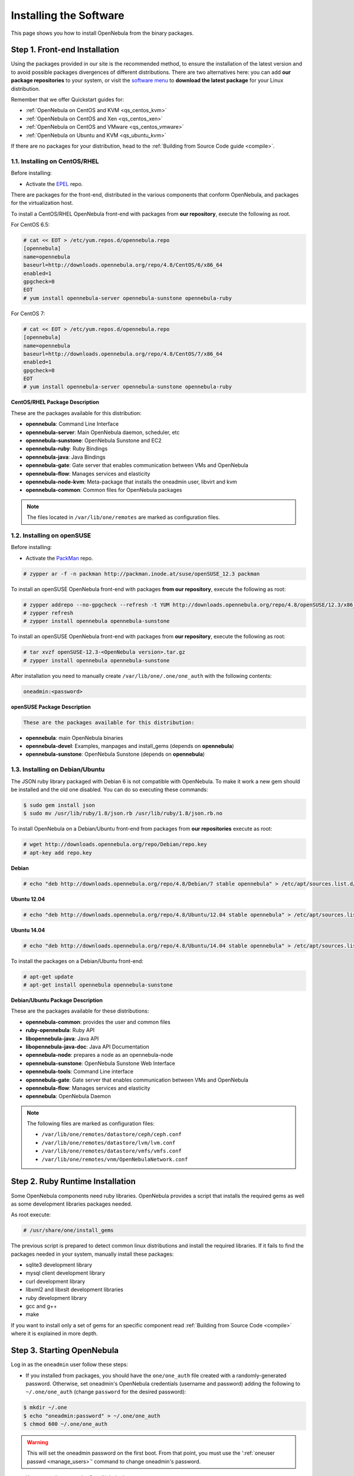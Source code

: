 .. _ignc:

========================
Installing the Software
========================

This page shows you how to install OpenNebula from the binary packages.

Step 1. Front-end Installation
==============================

Using the packages provided in our site is the recommended method, to ensure the installation of the latest version and to avoid possible packages divergences of different distributions. There are two alternatives here: you can add **our package repositories** to your system, or visit the `software menu <http://opennebula.org/software:software>`__ to **download the latest package** for your Linux distribution.

Remember that we offer Quickstart guides for:

-  :ref:`OpenNebula on CentOS and KVM <qs_centos_kvm>`
-  :ref:`OpenNebula on CentOS and Xen <qs_centos_xen>`
-  :ref:`OpenNebula on CentOS and VMware <qs_centos_vmware>`
-  :ref:`OpenNebula on Ubuntu and KVM <qs_ubuntu_kvm>`

If there are no packages for your distribution, head to the :ref:`Building from Source Code guide <compile>`.

1.1. Installing on CentOS/RHEL
------------------------------

Before installing:

-  Activate the `EPEL <http://fedoraproject.org/wiki/EPEL#How_can_I_use_these_extra_packages.3F>`__ repo.

There are packages for the front-end, distributed in the various components that conform OpenNebula, and packages for the virtualization host.

To install a CentOS/RHEL OpenNebula front-end with packages from **our repository**, execute the following as root.

For CentOS 6.5:

.. code::

    # cat << EOT > /etc/yum.repos.d/opennebula.repo
    [opennebula]
    name=opennebula
    baseurl=http://downloads.opennebula.org/repo/4.8/CentOS/6/x86_64
    enabled=1
    gpgcheck=0
    EOT
    # yum install opennebula-server opennebula-sunstone opennebula-ruby

For CentOS 7:

.. code::

    # cat << EOT > /etc/yum.repos.d/opennebula.repo
    [opennebula]
    name=opennebula
    baseurl=http://downloads.opennebula.org/repo/4.8/CentOS/7/x86_64
    enabled=1
    gpgcheck=0
    EOT
    # yum install opennebula-server opennebula-sunstone opennebula-ruby

**CentOS/RHEL Package Description**

These are the packages available for this distribution:

-  **opennebula**: Command Line Interface
-  **opennebula-server**: Main OpenNebula daemon, scheduler, etc
-  **opennebula-sunstone**: OpenNebula Sunstone and EC2
-  **opennebula-ruby**: Ruby Bindings
-  **opennebula-java**: Java Bindings
-  **opennebula-gate**: Gate server that enables communication between VMs and OpenNebula
-  **opennebula-flow**: Manages services and elasticity
-  **opennebula-node-kvm**: Meta-package that installs the oneadmin user, libvirt and kvm
-  **opennebula-common**: Common files for OpenNebula packages


.. note::

    The files located in ``/var/lib/one/remotes`` are marked as configuration files.

1.2. Installing on openSUSE
---------------------------

Before installing:

-  Activate the `PackMan <http://wiki.links2linux.de/wiki/PackMan:FAQ_(en)>`__ repo.

.. code::

    # zypper ar -f -n packman http://packman.inode.at/suse/openSUSE_12.3 packman

To install an openSUSE OpenNebula front-end with packages **from our repository**, execute the following as root:

.. code::

    # zypper addrepo --no-gpgcheck --refresh -t YUM http://downloads.opennebula.org/repo/4.8/openSUSE/12.3/x86_64 opennebula
    # zypper refresh
    # zypper install opennebula opennebula-sunstone

To install an openSUSE OpenNebula front-end with packages from **our repository**, execute the following as root:

.. code::

    # tar xvzf openSUSE-12.3-<OpenNebula version>.tar.gz
    # zypper install opennebula opennebula-sunstone

After installation you need to manually create ``/var/lib/one/.one/one_auth`` with the following contents:

.. code::

    oneadmin:<password>

**openSUSE Package Description**

.. code::

    These are the packages available for this distribution:

-  **opennebula**: main OpenNebula binaries
-  **opennebula-devel**: Examples, manpages and install\_gems (depends on **opennebula**)
-  **opennebula-sunstone**: OpenNebula Sunstone (depends on **opennebula**)

1.3. Installing on Debian/Ubuntu
--------------------------------

The JSON ruby library packaged with Debian 6 is not compatible with OpenNebula. To make it work a new gem should be installed and the old one disabled. You can do so executing these commands:

.. code::

    $ sudo gem install json
    $ sudo mv /usr/lib/ruby/1.8/json.rb /usr/lib/ruby/1.8/json.rb.no

To install OpenNebula on a Debian/Ubuntu front-end from packages from **our repositories** execute as root:

.. code::

    # wget http://downloads.opennebula.org/repo/Debian/repo.key
    # apt-key add repo.key

**Debian**

.. code::

    # echo "deb http://downloads.opennebula.org/repo/4.8/Debian/7 stable opennebula" > /etc/apt/sources.list.d/opennebula.list

**Ubuntu 12.04**

.. code::

    # echo "deb http://downloads.opennebula.org/repo/4.8/Ubuntu/12.04 stable opennebula" > /etc/apt/sources.list.d/opennebula.list

**Ubuntu 14.04**

.. code::

    # echo "deb http://downloads.opennebula.org/repo/4.8/Ubuntu/14.04 stable opennebula" > /etc/apt/sources.list.d/opennebula.list

To install the packages on a Debian/Ubuntu front-end:

.. code::

    # apt-get update
    # apt-get install opennebula opennebula-sunstone

**Debian/Ubuntu Package Description**

These are the packages available for these distributions:

|image0|

-  **opennebula-common**: provides the user and common files
-  **ruby-opennebula**: Ruby API
-  **libopennebula-java**: Java API
-  **libopennebula-java-doc**: Java API Documentation
-  **opennebula-node**: prepares a node as an opennebula-node
-  **opennebula-sunstone**: OpenNebula Sunstone Web Interface
-  **opennebula-tools**: Command Line interface
-  **opennebula-gate**: Gate server that enables communication between VMs and OpenNebula
-  **opennebula-flow**: Manages services and elasticity
-  **opennebula**: OpenNebula Daemon

.. note::

    The following files are marked as configuration files:

    - ``/var/lib/one/remotes/datastore/ceph/ceph.conf``
    - ``/var/lib/one/remotes/datastore/lvm/lvm.conf``
    - ``/var/lib/one/remotes/datastore/vmfs/vmfs.conf``
    - ``/var/lib/one/remotes/vnm/OpenNebulaNetwork.conf``


Step 2. Ruby Runtime Installation
=================================

Some OpenNebula components need ruby libraries. OpenNebula provides a script that installs the required gems as well as some development libraries packages needed.

As root execute:

.. code::

    # /usr/share/one/install_gems

The previous script is prepared to detect common linux distributions and install the required libraries. If it fails to find the packages needed in your system, manually install these packages:

-  sqlite3 development library
-  mysql client development library
-  curl development library
-  libxml2 and libxslt development libraries
-  ruby development library
-  gcc and g++
-  make

If you want to install only a set of gems for an specific component read :ref:`Building from Source Code <compile>` where it is explained in more depth.

Step 3. Starting OpenNebula
===========================

Log in as the ``oneadmin`` user follow these steps:

-  If you installed from packages, you should have the ``one/one_auth`` file created with a randomly-generated password. Otherwise, set oneadmin's OpenNebula credentials (username and password) adding the following to ``~/.one/one_auth`` (change ``password`` for the desired password):

.. code::

    $ mkdir ~/.one
    $ echo "oneadmin:password" > ~/.one/one_auth
    $ chmod 600 ~/.one/one_auth

.. warning:: This will set the oneadmin password on the first boot. From that point, you must use the ':ref:`oneuser passwd <manage_users>`\ ' command to change oneadmin's password.

-  You are ready to start the OpenNebula daemons:

.. code::

    $ one start

.. warning:: Remember to always start OpenNebula as ``oneadmin``!

Step 4. Verifying the Installation
==================================

After OpenNebula is started for the first time, you should check that the commands can connect to the OpenNebula daemon. In the front-end, run as oneadmin the command onevm:

.. code::

    $ onevm list
        ID USER     GROUP    NAME            STAT UCPU    UMEM HOST             TIME

If instead of an empty list of VMs you get an error message, then the OpenNebula daemon could not be started properly:

.. code::

    $ onevm list
    Connection refused - connect(2)

The OpenNebula logs are located in ``/var/log/one``, you should have at least the files ``oned.log`` and ``sched.log``, the core and scheduler logs. Check ``oned.log`` for any error messages, marked with ``[E]``.

.. warning:: The first time OpenNebula is started, it performs some SQL queries to check if the DB exists and if it needs a bootstrap. You will have two error messages in your log similar to these ones, and can be ignored:

.. code::

    [ONE][I]: Checking database version.
    [ONE][E]: (..) error: no such table: db_versioning
    [ONE][E]: (..) error: no such table: user_pool
    [ONE][I]: Bootstraping OpenNebula database.

After installing the OpenNebula packages in the front-end the following directory structure will be used

|image2|

Step 5. Node Installation
=========================

5.1. Installing on CentOS/RHEL
------------------------------

When the front-end is installed and verified, it is time to install the packages for the nodes if you are using KVM. To install a CentOS/RHEL OpenNebula front-end with packages from our repository, add the repo using the snippet from the previous section and execute the following as root:

.. code::

    # sudo yum install opennebula-node-kvm

If you are using Xen you can prepare the node with opennebula-common:

.. code::

    # sudo yum install openebula-common

For further configuration and/or installation of other hypervisors, check their specific guides: :ref:`Xen <xeng>`, :ref:`KVM <kvmg>` and :ref:`VMware <evmwareg>`.

5.2. Installing on openSUSE
---------------------------

When the front-end is installed, it is time to install the virtualization nodes. Depending on the chosen hypervisor, check their specific guides: :ref:`Xen <xeng>`, :ref:`KVM <kvmg>` and :ref:`VMware <evmwareg>`.

5.3. Installing on Debian/Ubuntu
--------------------------------

When the front-end is installed, it is time to install the packages for the nodes if you are using KVM. To install a Debian/Ubuntu OpenNebula front-end with packages from our repository, add the repo as described in the previous section and then install the node package.

.. code::

    $ sudo apt-get install opennebula-node

For further configuration and/or installation of other hypervisors, check their specific guides: :ref:`Xen <xeng>`, :ref:`KVM <kvmg>` and :ref:`VMware <evmwareg>`.

Step 6. Manual Configuration of Unix Accounts
=============================================

.. warning:: This step can be skipped if you have installed the node/common package for CentOS or Ubuntu, as it has already been taken care of.

The OpenNebula package installation creates a new user and group named ``oneadmin`` in the front-end. This account will be used to run the OpenNebula services and to do regular administration and maintenance tasks. That means that you eventually need to login as that user or to use the ``sudo -u oneadmin`` method.

The hosts need also this user created and configured. Make sure you change the uid and gid by the ones you have in the front-end.

-  Get the user and group id of ``oneadmin``. This id will be used later to create users in the hosts with the same id. In the **front-end**, execute as ``oneadmin``:

.. code::

    $ id oneadmin
    uid=1001(oneadmin) gid=1001(oneadmin) groups=1001(oneadmin)

In this case the user id will be 1001 and group also 1001.

Then log as root **in your hosts** and follow these steps:

-  Create the ``oneadmin`` group. Make sure that its id is the same as in the frontend. In this example 1001:

.. code::

    # groupadd --gid 1001 oneadmin

-  Create the ``oneadmin`` account, we will use the OpenNebula ``var`` directory as the home directory for this user.

.. code::

    # useradd --uid 1001 -g oneadmin -d /var/lib/one oneadmin

.. warning:: You can use any other method to make a common ``oneadmin`` group and account in the nodes, for example NIS.

Step 7. Manual Configuration of Secure Shell Access
===================================================

You need to create ``ssh`` keys for the ``oneadmin`` user and configure the host machines so it can connect to them using ``ssh`` without need for a password.

Follow these steps in the **front-end**:

-  Generate ``oneadmin`` ssh keys:

.. code::

    $ ssh-keygen

When prompted for password press enter so the private key is not encrypted.

-  Append the public key to ``~/.ssh/authorized_keys`` to let ``oneadmin`` user log without the need to type a password.

.. code::

    $ cat ~/.ssh/id_rsa.pub >> ~/.ssh/authorized_keys

-  Many distributions (RHEL/CentOS for example) have permission requirements for the public key authentication to work:

.. code::

    $ chmod 700 ~/.ssh/
    $ chmod 600 ~/.ssh/id_dsa.pub
    $ chmod 600 ~/.ssh/id_dsa
    $ chmod 600 ~/.ssh/authorized_keys

-  Tell ssh client to not ask before adding hosts to ``known_hosts`` file. Also it is a good idea to reduced the connection timeout in case of network problems. This is configured into ``~/.ssh/config``, see ``man ssh_config`` for a complete reference.:

.. code::

    $ cat ~/.ssh/config
    ConnectTimeout 5
    Host *
        StrictHostKeyChecking no

-  Check that the ``sshd`` daemon is running in the hosts. Also remove any ``Banner`` option from the ``sshd_config`` file in the hosts.

-  Finally, Copy the front-end ``/var/lib/one/.ssh`` directory to each one of the hosts in the same path.

To test your configuration just verify that ``oneadmin`` can log in the hosts without being prompt for a password.

.. _ignc_step_8_networking_configuration:

Step 8. Networking Configuration
================================

|image3|

A network connection is needed by the OpenNebula front-end daemons to access the hosts to manage and monitor the hypervisors; and move image files. It is highly recommended to install a dedicated network for this purpose.

There are various network models (please check the :ref:`Networking guide <nm>` to find out the networking technologies supported by OpenNebula), but they all have something in common. They rely on network bridges with the same name in all the hosts to connect Virtual Machines to the physical network interfaces.

The simplest network model corresponds to the ``dummy`` drivers, where only the network bridges are needed.

For example, a typical host with two physical networks, one for public IP addresses (attached to eth0 NIC) and the other for private virtual LANs (NIC eth1) should have two bridges:

.. code::

    $ brctl show
    bridge name bridge id         STP enabled interfaces
    br0        8000.001e682f02ac no          eth0
    br1        8000.001e682f02ad no          eth1

Step 9. Storage Configuration
=============================

OpenNebula uses Datastores to manage VM disk Images. There are two configuration steps needed to perform a basic set up:

-  First, you need to configure the **system datastore** to hold images for the running VMs, check the :ref:`the System Datastore Guide <system_ds>`, for more details.
-  Then you have to setup one ore more datastore for the disk images of the VMs, you can find more information on setting up :ref:`Filesystem Datastores here <fs_ds>`.

The suggested configuration is to use a shared FS, which enables most of OpenNebula VM controlling features. OpenNebula **can work without a Shared FS**, but this will force the deployment to always clone the images and you will only be able to do *cold* migrations.

The simplest way to achieve a shared FS backend for OpenNebula datastores is to export via NFS from the OpenNebula front-end both the ``system`` (``/var/lib/one/datastores/0``) and the ``images`` (``/var/lib/one/datastores/1``) datastores. They need to be mounted by all the virtualization nodes to be added into the OpenNebula cloud.

Step 10. Adding a Node to the OpenNebula Cloud
==============================================

To add a node to the cloud, there are four needed parameters: name/IP of the host, virtualization, network and information driver. Using the recommended configuration above, and assuming a KVM hypervisor, you can add your host ``node01`` to OpenNebula in the following fashion (as oneadmin, in the front-end):

.. code::

    $ onehost create node01 -i kvm -v kvm -n dummy

To learn more about the host subsystem, read :ref:`this guide <hostsubsystem>`.

Step 11. Next steps
===================

Now that you have a fully functional cloud, it is time to start learning how to use it. A good starting point is this :ref:`overview of the virtual resource management <intropr>`.

.. |image0| image:: /images/debian-opennebula.png
.. |image2| image:: /images/sw_small.png
.. |image3| image:: /images/network-02.png
